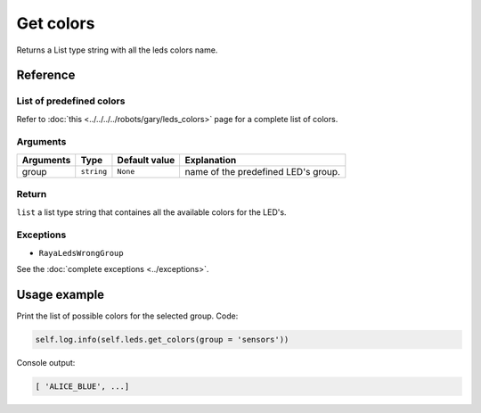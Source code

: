 ==========
Get colors
==========

Returns a List type string with all the leds colors name.

Reference
=========

List of predefined colors
-------------------------

Refer to :doc:`this <../../../../robots/gary/leds_colors>` page for a complete list of colors.

Arguments
---------

========= ========== ============= ===================================
Arguments Type       Default value Explanation
========= ========== ============= ===================================
group     ``string`` ``None``      name of the predefined LED's group.
========= ========== ============= ===================================

Return
------

``list`` a list type string that containes all the available colors for the LED's.

Exceptions
----------

-  ``RayaLedsWrongGroup``

See the :doc:`complete exceptions <../exceptions>`.

Usage example
=============

Print the list of possible colors for the selected group. Code:

.. code:: python

   self.log.info(self.leds.get_colors(group = 'sensors'))

Console output:

.. code:: python

   [ 'ALICE_BLUE', ...]